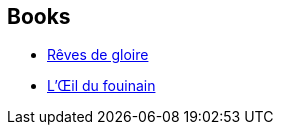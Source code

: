 :jbake-type: post
:jbake-status: published
:jbake-title: Roland C. Wagner
:jbake-tags: author
:jbake-date: 2002-07-27
:jbake-depth: ../../
:jbake-uri: goodreads/authors/1004574.adoc
:jbake-bigImage: https://images.gr-assets.com/authors/1344624792p5/1004574.jpg
:jbake-source: https://www.goodreads.com/author/show/1004574
:jbake-style: goodreads goodreads-author no-index

## Books
* link:../books/9782070461554.html[Rêves de gloire]
* link:../books/9782253072393.html[L'Œil du fouinain]